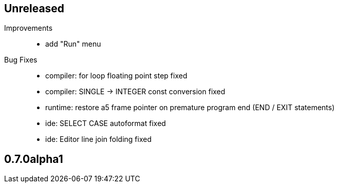 == Unreleased

Improvements::

    * add "Run" menu

Bug Fixes::

    * compiler: for loop floating point step fixed
    * compiler: SINGLE -> INTEGER const conversion fixed
    * runtime: restore a5 frame pointer on premature program end (END / EXIT statements)
	* ide: SELECT CASE autoformat fixed
    * ide: Editor line join folding fixed

== 0.7.0alpha1

